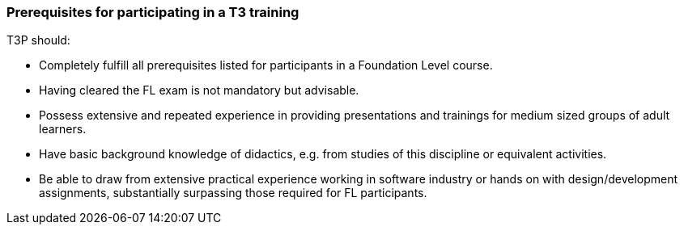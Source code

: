 // tag::EN[]
=== Prerequisites for participating in a T3 training

T3P should:

* Completely fulfill all  prerequisites listed for participants in a Foundation Level course.
* Having cleared the FL exam is not mandatory but advisable.
* Possess extensive and repeated experience in providing presentations and trainings for medium sized groups of adult learners. 
* Have basic background knowledge of didactics, e.g. from studies of this discipline or equivalent activities.
* Be able to draw from extensive practical experience working in software industry or hands on with design/development assignments, substantially surpassing those required for FL participants.

// end::EN[]